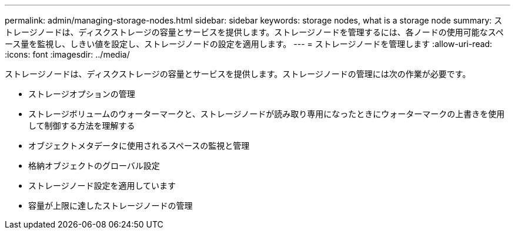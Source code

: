 ---
permalink: admin/managing-storage-nodes.html 
sidebar: sidebar 
keywords: storage nodes, what is a storage node 
summary: ストレージノードは、ディスクストレージの容量とサービスを提供します。ストレージノードを管理するには、各ノードの使用可能なスペース量を監視し、しきい値を設定し、ストレージノードの設定を適用します。 
---
= ストレージノードを管理します
:allow-uri-read: 
:icons: font
:imagesdir: ../media/


[role="lead"]
ストレージノードは、ディスクストレージの容量とサービスを提供します。ストレージノードの管理には次の作業が必要です。

* ストレージオプションの管理
* ストレージボリュームのウォーターマークと、ストレージノードが読み取り専用になったときにウォーターマークの上書きを使用して制御する方法を理解する
* オブジェクトメタデータに使用されるスペースの監視と管理
* 格納オブジェクトのグローバル設定
* ストレージノード設定を適用しています
* 容量が上限に達したストレージノードの管理

